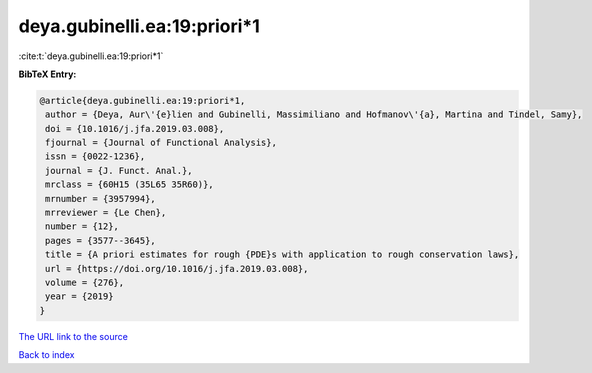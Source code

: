 deya.gubinelli.ea:19:priori*1
=============================

:cite:t:`deya.gubinelli.ea:19:priori*1`

**BibTeX Entry:**

.. code-block:: bibtex

   @article{deya.gubinelli.ea:19:priori*1,
    author = {Deya, Aur\'{e}lien and Gubinelli, Massimiliano and Hofmanov\'{a}, Martina and Tindel, Samy},
    doi = {10.1016/j.jfa.2019.03.008},
    fjournal = {Journal of Functional Analysis},
    issn = {0022-1236},
    journal = {J. Funct. Anal.},
    mrclass = {60H15 (35L65 35R60)},
    mrnumber = {3957994},
    mrreviewer = {Le Chen},
    number = {12},
    pages = {3577--3645},
    title = {A priori estimates for rough {PDE}s with application to rough conservation laws},
    url = {https://doi.org/10.1016/j.jfa.2019.03.008},
    volume = {276},
    year = {2019}
   }
`The URL link to the source <ttps://doi.org/10.1016/j.jfa.2019.03.008}>`_


`Back to index <../By-Cite-Keys.html>`_
